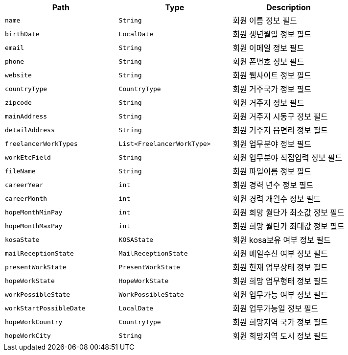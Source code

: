 |===
|Path|Type|Description

|`+name+`
|`+String+`
|회원 이름 정보 필드

|`+birthDate+`
|`+LocalDate+`
|회원 생년월일 정보 필드

|`+email+`
|`+String+`
|회원 이메일 정보 필드

|`+phone+`
|`+String+`
|회원 폰번호 정보 필드

|`+website+`
|`+String+`
|회원 웹사이트 정보 필드

|`+countryType+`
|`+CountryType+`
|회원 거주국가 정보 필드

|`+zipcode+`
|`+String+`
|회원 거주지 정보 필드

|`+mainAddress+`
|`+String+`
|회원 거주지 시동구 정보 필드

|`+detailAddress+`
|`+String+`
|회원 거주지 읍면리 정보 필드

|`+freelancerWorkTypes+`
|`+List<FreelancerWorkType>+`
|회원 업무분야 정보 필드

|`+workEtcField+`
|`+String+`
|회원 업무분야 직접입력 정보 필드

|`+fileName+`
|`+String+`
|회원 파일이름 정보 필드

|`+careerYear+`
|`+int+`
|회원 경력 년수 정보 필드

|`+careerMonth+`
|`+int+`
|회원 경력 개월수 정보 필드

|`+hopeMonthMinPay+`
|`+int+`
|회원 희망 월단가 최소값 정보 필드

|`+hopeMonthMaxPay+`
|`+int+`
|회원 희망 월단가 최대값 정보 필드

|`+kosaState+`
|`+KOSAState+`
|회원 kosa보유 여부 정보 필드

|`+mailReceptionState+`
|`+MailReceptionState+`
|회원 메일수신 여부 정보 필드

|`+presentWorkState+`
|`+PresentWorkState+`
|회원 현재 업무상태 정보 필드

|`+hopeWorkState+`
|`+HopeWorkState+`
|회원 희망 업무형태 정보 필드

|`+workPossibleState+`
|`+WorkPossibleState+`
|회원 업무가능 여부 정보 필드

|`+workStartPossibleDate+`
|`+LocalDate+`
|회원 업무가능일 정보 필드

|`+hopeWorkCountry+`
|`+CountryType+`
|회원 희망지역 국가 정보 필드

|`+hopeWorkCity+`
|`+String+`
|회원 희망지역 도시 정보 필드

|===